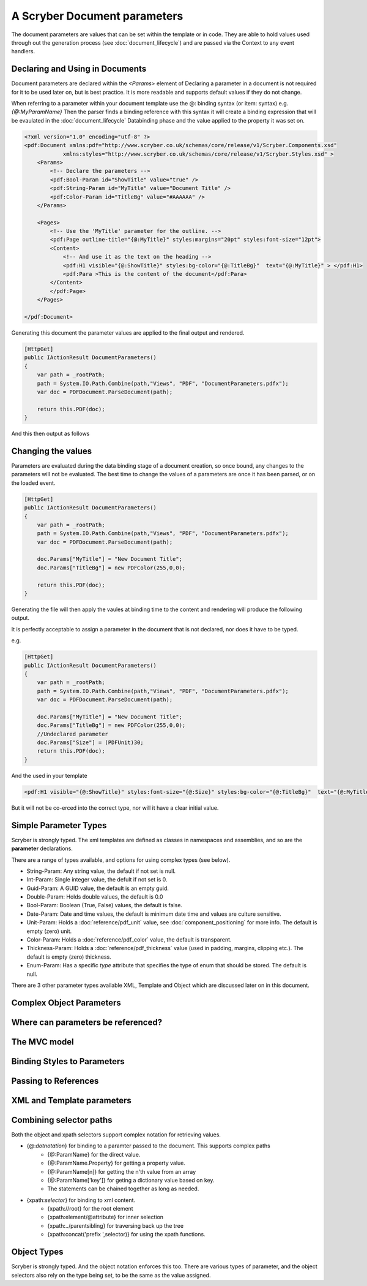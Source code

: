 ================================
A Scryber Document parameters
================================

The document parameters are values that can be set within the template or in code.
They are able to hold values used through out the generation process (see :doc:`document_lifecycle`) and are passed via the Context to any event handlers.


Declaring and Using in Documents
================================

Document parameters are declared within the `<Params>` element of 
Declaring a parameter in a document is not required for it to be used later on, but is best practice.
It is more readable and supports default values if they do not change.

When referring to a parameter within your document template use the @: binding syntax (or item: syntax) e.g. `{@:MyParamName}`
Then the parser finds a binding reference with this syntax it will create a binding expression that will be evaulated in the :doc:`document_lifecycle` Databinding phase 
and the value applied to the property it was set on.

.. code-block:: xml

    <?xml version="1.0" encoding="utf-8" ?>
    <pdf:Document xmlns:pdf="http://www.scryber.co.uk/schemas/core/release/v1/Scryber.Components.xsd"
                xmlns:styles="http://www.scryber.co.uk/schemas/core/release/v1/Scryber.Styles.xsd" >
        <Params>
            <!-- Declare the parameters -->
            <pdf:Bool-Param id="ShowTitle" value="true" />
            <pdf:String-Param id="MyTitle" value="Document Title" />
            <pdf:Color-Param id="TitleBg" value="#AAAAAA" />
        </Params>
        
        <Pages>
            <!-- Use the 'MyTitle' parameter for the outline. -->
            <pdf:Page outline-title="{@:MyTitle}" styles:margins="20pt" styles:font-size="12pt">
            <Content>
                <!-- And use it as the text on the heading -->
                <pdf:H1 visible="{@:ShowTitle}" styles:bg-color="{@:TitleBg}"  text="{@:MyTitle}" > </pdf:H1>
                <pdf:Para >This is the content of the document</pdf:Para>
            </Content>
            </pdf:Page>
        </Pages>
    
    </pdf:Document>


Generating this document the parameter values are applied to the final output and rendered.

.. code-block:: csharp

    [HttpGet]
    public IActionResult DocumentParameters()
    {
        var path = _rootPath;
        path = System.IO.Path.Combine(path,"Views", "PDF", "DocumentParameters.pdfx");
        var doc = PDFDocument.ParseDocument(path);

        return this.PDF(doc);
    }

And this then output as follows

.. image:: images/documentparameters.png



Changing the values
===================

Parameters are evaluated during the data binding stage of a document creation, so once bound, any changes to the parameters will not be evaluated.
The best time to change the values of a parameters are once it has been parsed, or on the loaded event.

.. code-block:: csharp

    [HttpGet]
    public IActionResult DocumentParameters()
    {
        var path = _rootPath;
        path = System.IO.Path.Combine(path,"Views", "PDF", "DocumentParameters.pdfx");
        var doc = PDFDocument.ParseDocument(path);

        doc.Params["MyTitle"] = "New Document Title";
        doc.Params["TitleBg"] = new PDFColor(255,0,0);

        return this.PDF(doc);
    }

Generating the file will then apply the vaules at binding time to the content and rendering will produce the following output.

.. image:: images/documentparametersupdated.png

It is perfectly acceptable to assign a parameter in the document that is not declared, nor does it have to be typed.

e.g.

.. code-block:: csharp

    [HttpGet]
    public IActionResult DocumentParameters()
    {
        var path = _rootPath;
        path = System.IO.Path.Combine(path,"Views", "PDF", "DocumentParameters.pdfx");
        var doc = PDFDocument.ParseDocument(path);

        doc.Params["MyTitle"] = "New Document Title";
        doc.Params["TitleBg"] = new PDFColor(255,0,0);
        //Undeclared parameter
        doc.Params["Size"] = (PDFUnit)30;
        return this.PDF(doc);
    }

And the used in your template

.. code-block:: xml

    <pdf:H1 visible="{@:ShowTitle}" styles:font-size="{@:Size}" styles:bg-color="{@:TitleBg}"  text="{@:MyTitle}" > </pdf:H1>

But it will not be co-erced into the correct type, nor will it have a clear initial value.


Simple Parameter Types
======================

Scryber is strongly typed. The xml templates are defined as classes in namespaces and assemblies, and so are the **parameter** declarations.

There are a range of types available, and options for using complex types (see below).

* String-Param: Any string value, the default if not set is null.
* Int-Param: Single integer value, the defult if not set is 0.
* Guid-Param: A GUID value, the default is an empty guid.
* Double-Param: Holds double values, the default is 0.0
* Bool-Param: Boolean (True, False) values, the default is false.
* Date-Param: Date and time values, the default is minimum date time and values are culture sensitive.
* Unit-Param: Holds a :doc:`reference/pdf_unit` value, see :doc:`component_positioning` for more info. The default is empty (zero) unit.
* Color-Param: Holds a :doc:`reference/pdf_color` value, the default is transparent.
* Thickness-Param: Holds a :doc:`reference/pdf_thickness` value (used in padding, margins, clipping etc.). The default is empty (zero) thickness.
* Enum-Param: Has a specific `type` attribute that specifies the type of enum that should be stored. The default is null.

There are 3 other parameter types available XML, Template and Object which are discussed later on in this document.


Complex Object Parameters
=========================




Where can parameters be referenced?
===================================


The MVC model
=============


Binding Styles to Parameters
============================

Passing to References
=====================


XML and Template parameters
===========================

Combining selector paths
========================

Both the object and xpath selectors support complex notation for retrieving values.


* {@:*dotnotation*} for binding to a paramter passed to the document. This supports complex paths
    * {@:ParamName} for the direct value.
    * {@:ParamName.Property} for getting a property value.
    * {@:ParamName[n]} for getting the n'th value from an array
    * {@:ParamName['key']} for geting a dictionary value based on key.
    * The statements can be chained together as long as needed.
* {xpath:*selector*} for binding to xml content.
    * {xpath://root} for the root element
    * {xpath:element/@attribute} for inner selection
    * {xpath:../parentsibling} for traversing back up the tree
    * {xpath:concat('prefix ',selector)} for using the xpath functions.

Object Types
============

Scryber is strongly typed. And the object notation enforces this too. There are various types of parameter, and the object selectors 
also rely on the type being set, to be the same as the value assigned.



